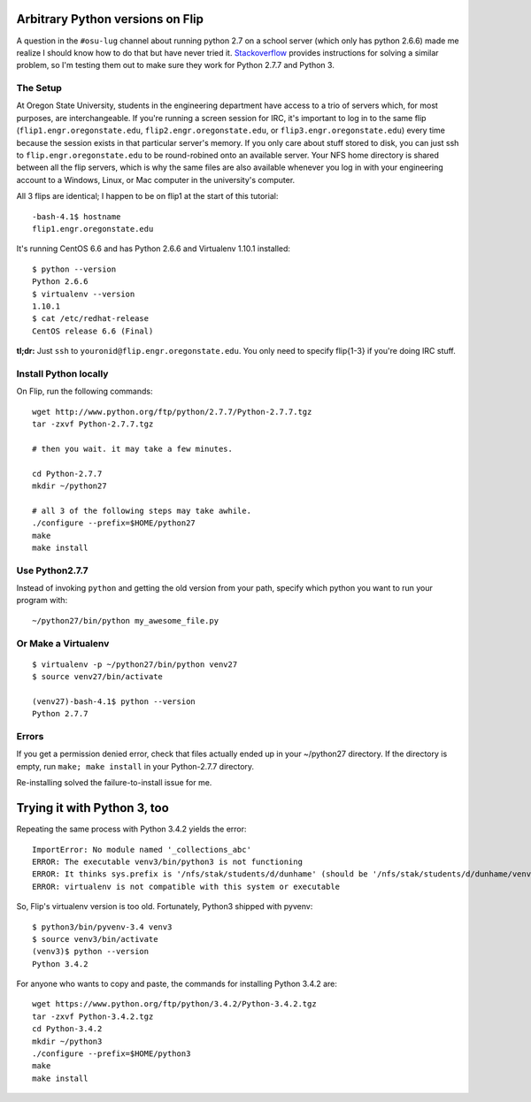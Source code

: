 Arbitrary Python versions on Flip
=================================

A question in the ``#osu-lug`` channel about running python 2.7 on a school
server (which only has python 2.6.6) made me realize I should know how to do
that but have never tried it.  `Stackoverflow`_ provides instructions for
solving a similar problem, so I'm testing them out to make sure they work for
Python 2.7.7 and Python 3.

.. more::

The Setup
---------

At Oregon State University, students in the engineering department have access
to a trio of servers which, for most purposes, are interchangeable. If you're
running a screen session for IRC, it's important to log in to the same flip
(``flip1.engr.oregonstate.edu``, ``flip2.engr.oregonstate.edu``, or
``flip3.engr.oregonstate.edu``) every time because the session exists in that
particular server's memory. If you only care about stuff stored to disk, you
can just ssh to ``flip.engr.oregonstate.edu`` to be round-robined onto an
available server. Your NFS home directory is shared between all the flip
servers, which is why the same files are also available whenever you log in
with your engineering account to a Windows, Linux, or Mac computer in the
university's computer.

All 3 flips are identical; I happen to be on flip1 at the start of this
tutorial::

    -bash-4.1$ hostname
    flip1.engr.oregonstate.edu

It's running CentOS 6.6 and has Python 2.6.6 and Virtualenv 1.10.1 installed::

    $ python --version
    Python 2.6.6
    $ virtualenv --version
    1.10.1
    $ cat /etc/redhat-release
    CentOS release 6.6 (Final)

**tl;dr:** Just ``ssh`` to ``youronid@flip.engr.oregonstate.edu``. You only
need to specify flip{1-3} if you're doing IRC stuff.

Install Python locally
---------------------

On Flip, run the following commands::

    wget http://www.python.org/ftp/python/2.7.7/Python-2.7.7.tgz
    tar -zxvf Python-2.7.7.tgz

    # then you wait. it may take a few minutes.

    cd Python-2.7.7
    mkdir ~/python27

    # all 3 of the following steps may take awhile.
    ./configure --prefix=$HOME/python27
    make
    make install

Use Python2.7.7
---------------

Instead of invoking ``python`` and getting the old version from your path,
specify which python you want to run your program with::

    ~/python27/bin/python my_awesome_file.py

Or Make a Virtualenv
--------------------

::

    $ virtualenv -p ~/python27/bin/python venv27
    $ source venv27/bin/activate

    (venv27)-bash-4.1$ python --version
    Python 2.7.7


Errors
------

If you get a permission denied error, check that files actually ended up in
your ~/python27 directory. If the directory is empty, run ``make; make
install`` in your Python-2.7.7 directory.

Re-installing solved the failure-to-install issue for me.

Trying it with Python 3, too
============================

Repeating the same process with Python 3.4.2 yields the error::

    ImportError: No module named '_collections_abc'
    ERROR: The executable venv3/bin/python3 is not functioning
    ERROR: It thinks sys.prefix is '/nfs/stak/students/d/dunhame' (should be '/nfs/stak/students/d/dunhame/venv3')
    ERROR: virtualenv is not compatible with this system or executable

So, Flip's virtualenv version is too old. Fortunately, Python3 shipped with
pyvenv::

    $ python3/bin/pyvenv-3.4 venv3
    $ source venv3/bin/activate
    (venv3)$ python --version
    Python 3.4.2

For anyone who wants to copy and paste, the commands for installing Python
3.4.2 are::

    wget https://www.python.org/ftp/python/3.4.2/Python-3.4.2.tgz
    tar -zxvf Python-3.4.2.tgz
    cd Python-3.4.2
    mkdir ~/python3
    ./configure --prefix=$HOME/python3
    make
    make install

.. _Stackoverflow: http://stackoverflow.com/questions/1534210/use-different-python-version-with-virtualenv
.. author:: default
.. categories:: none
.. tags:: school
.. comments::
